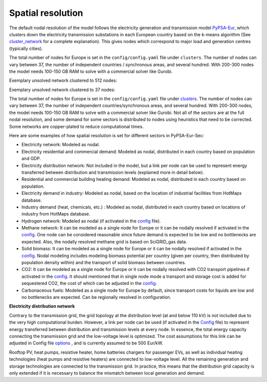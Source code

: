 ..
  SPDX-FileCopyrightText: 2021-2023 The PyPSA-Eur Authors

  SPDX-License-Identifier: CC-BY-4.0

.. _spatial_resolution:

##########################################
Spatial resolution
##########################################

The default nodal resolution of the model follows the electricity generation and transmission model `PyPSA-Eur <https://github.com/PyPSA/pypsa-eur>`_, which clusters down the electricity transmission substations in each European country based on the k-means algorithm (See `cluster_network <https://pypsa-eur.readthedocs.io/en/latest/simplification/cluster_network.html#rule-cluster-network>`_ for a complete explanation). This gives nodes which correspond to major load and generation centres (typically cities).

The total number of nodes for Europe is set in the ``config/config.yaml`` file under ``clusters``. The number of nodes can vary between 37, the number of independent countries / synchronous areas, and several hundred. With 200-300 nodes the model needs 100-150 GB RAM to solve with a commercial solver like Gurobi.

Exemplary unsolved network clustered to 512 nodes:

.. image:: ../graphics/elec_s_512.png

Exemplary unsolved network clustered to 37 nodes:

.. image:: ../graphics/elec_s_37.png

The total number of nodes for Europe is set in the ``config/config.yaml`` file under `clusters <https://github.com/PyPSA/pypsa-eur-sec/blob/3daff49c9999ba7ca7534df4e587e1d516044fc3/config.default.yaml#L20>`_.  The number of nodes can vary between 37, the number of independent countries/synchronous areas, and several hundred. With 200-300 nodes, the model needs 100-150 GB RAM to solve with a commercial solver like Gurobi.
Not all of the sectors are at the full nodal resolution, and some demand for some sectors is distributed to nodes using heuristics that need to be corrected. Some networks are copper-plated to reduce computational times.

Here are some examples of how spatial resolution is set for different sectors in PyPSA-Eur-Sec:

•	Electricity network: Modeled as nodal.

•	Electricity residential and commercial demand: Modeled as nodal, distributed in each country based on population and GDP.

•	Electricity distribution network: Not included in the model, but a link per node can be used to represent energy transferred between distribution and transmission levels (explained more in detail below).

•	Residential and commercial building heating demand: Modeled as nodal, distributed in each country based on population.

•	Electricity demand in industry: Modeled as nodal, based on the location of industrial facilities from HotMaps database.

•	Industry demand (heat, chemicals, etc.) : Modeled as nodal, distributed in each country based on locations of industry from HotMaps database.
•	Hydrogen network: Modeled as nodal (if activated in the `config <https://github.com/PyPSA/pypsa-eur-sec/blob/3daff49c9999ba7ca7534df4e587e1d516044fc3/config.default.yaml#L260>`_ file).

•	Methane network: It can be modeled as a single node for Europe or it can be nodally resolved if activated in the `config <https://github.com/PyPSA/pypsa-eur-sec/blob/3daff49c9999ba7ca7534df4e587e1d516044fc3/config.default.yaml#L266>`_. One node can be considered reasonable since future demand is expected to be low and no bottlenecks are expected. Also, the nodally resolved methane grid is based on SciGRID_gas data.

•	Solid biomass: It can be modeled as a single node for Europe or it can be nodally resolved if activated in the `config <https://github.com/PyPSA/pypsa-eur-sec/blob/3daff49c9999ba7ca7534df4e587e1d516044fc3/config.default.yaml#L270>`_. Nodal modeling includes modeling biomass potential per country (given per country, then distributed by population density within) and the transport of solid biomass between countries.

•	CO2: It can be modeled as a single node for Europe or it can be nodally resolved with CO2 transport pipelines if activated in the `config <https://github.com/PyPSA/pypsa-eur-sec/blob/3daff49c9999ba7ca7534df4e587e1d516044fc3/config.default.yaml#L248>`_. It should mentioned that in single node mode a transport and storage cost is added for sequestered CO2, the cost of which can be adjusted in the `config <https://github.com/PyPSA/pypsa-eur-sec/blob/3daff49c9999ba7ca7534df4e587e1d516044fc3/config.default.yaml#L247>`_.

•	Carbonaceous fuels: Modeled as a single node for Europe by default, since transport costs for liquids are low and no bottlenecks are expected. Can be regionally resolved in configuration.

**Electricity distribution network**

Contrary to the transmission grid, the grid topology at the distribution level (at and below 110 kV) is not included due to the very high computational burden. However, a link per node can be used (if activated in the `Config <https://github.com/PyPSA/pypsa-eur-sec/blob/3daff49c9999ba7ca7534df4e587e1d516044fc3/config.default.yaml#L257>`_ file) to represent energy transferred between distribution and transmission levels at every node. In essence, the total energy capacity connecting the transmission grid and the low-voltage level is optimized. The cost assumptions for this link can be adjusted in Config file `options <https://github.com/PyPSA/pypsa-eur-sec/blob/3daff49c9999ba7ca7534df4e587e1d516044fc3/config.default.yaml#L258>`_ , and is currently assumed to be 500 Eur/kW.

Rooftop PV, heat pumps, resistive heater, home batteries chargers for passenger EVs, as well as individual heating technologies (heat pumps and resistive heaters)  are connected to low-voltage level. All the remaining generation and storage technologies are connected to the transmission grid. In practice, this means that the distribution grid capacity is only extended if it is necessary to balance the mismatch between local generation and demand.
